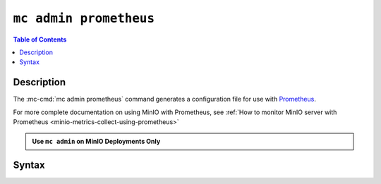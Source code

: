 =======================
``mc admin prometheus``
=======================

.. default-domain:: minio

.. contents:: Table of Contents
   :local:
   :depth: 2

.. mc:: mc admin prometheus

Description
-----------

.. start-mc-admin-prometheus-desc

The :mc-cmd:`mc admin prometheus` command generates a configuration file for
use with `Prometheus <https://prometheus.io/>`__.

.. end-mc-admin-prometheus-desc

For more complete documentation on using MinIO with Prometheus, see :ref:`How to monitor MinIO server with Prometheus 
<minio-metrics-collect-using-prometheus>`

.. admonition:: Use ``mc admin`` on MinIO Deployments Only
   :class: note

   .. include:: /includes/facts-mc-admin.rst
      :start-after: start-minio-only
      :end-before: end-minio-only

Syntax
------

.. mc-cmd:: generate
   :fullpath:

   Generates a JWT bearer token for use with configuring 
   :ref:`Prometheus metrics collection <minio-metrics-and-alerts>`. The command
   has the following syntax:

   .. code-block:: shell
      :class: copyable

      mc admin prometheus generate TARGET TYPE

   The command accepts the following arguments:

   .. mc-cmd:: TARGET

      The :mc:`alias <mc alias>` of a configured MinIO deployment for which
      the command generates a Prometheus-compatible configuration file.

   .. mc-cmd:: TYPE

      The type of metrics to scrape.

      Valid values are:

      - ``bucket``
      - ``cluster``
      - ``node``
      - ``resource``

      If not specified, the command returns cluster metrics.

